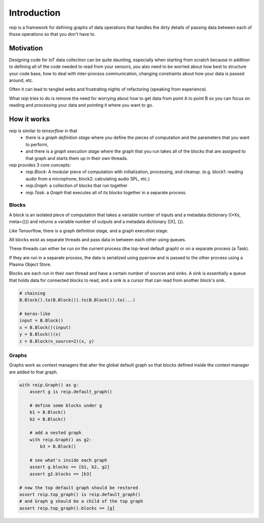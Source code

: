 Introduction
=======================

`reip` is a framework for defining graphs of data operations that handles the dirty details of passing data between each of those operations so that you don't have to.

Motivation
-----------------

Designing code for IoT data collection can be quite daunting, especially when starting from scratch because in addition to defining all of the code needed to read from your sensors, you also need to be worried about how best to structure your code base, how to deal with inter-process communication, changing constraints about how your data is passed around, etc.

Often it can lead to tangled webs and frustrating nights of refactoring (speaking from experience).

What `reip` tries to do is remove the need for worrying about how to get data from point A to point B so you can focus on reading and processing your data and pointing it where you want to go.

How it works
-----------------

`reip` is similar to `tensorflow` in that
 - there is a *graph definition stage* where you define the pieces of computation and the parameters that you want to perform,
 - and there is a *graph execution stage* where the graph that you run takes all of the blocks that are assigned to that graph and starts them up in their own threads.

`reip` provides 3 core concepts:
 - `reip.Block`: A modular piece of computation with initialization, processing, and cleanup. (e.g. block1: reading audio from a microphone, block2: calculating audio SPL, etc.)
 - `reip.Graph`: a collection of blocks that run together
 - `reip.Task`: a `Graph` that executes all of its blocks together in a separate process.



Blocks
+++++++++++++++

A block is an isolated piece of computation that takes a variable number of inputs and a metadata dictionary ((*Xs, meta={})) and returns a variable number of outputs and a metadata dictionary ([X], {}).

Like Tensorflow, there is a graph definition stage, and a graph execution stage.

All blocks exist as separate threads and pass data in between each other using queues.

These threads can either be run on the current process (the top-level default graph) or on a separate process (a Task).

If they are run in a separate process, the data is serialized using pyarrow and is passed to the other process using a Plasma Object Store.



Blocks are each run in their own thread and have a certain number of sources and sinks. A sink is essentially a queue that holds data for connected blocks to read, and a sink is a cursor that can read from another block's sink.

.. code-block:: python

    # chaining
    B.Block().to(B.Block()).to(B.Block()).to(...)

    # keras-like
    input = B.Block()
    x = B.Block()(input)
    y = B.Block()(x)
    z = B.Block(n_source=2)(x, y)


Graphs
+++++++++++++++

Graphs work as context managers that alter the global default graph so that blocks defined inside the context manager are added to that graph.

.. code-block:: python

    with reip.Graph() as g:
        assert g is reip.default_graph()

        # define some blocks under g
        b1 = B.Block()
        b2 = B.Block()

        # add a nested graph
        with reip.Graph() as g2:
            b3 = B.Block()

        # see what's inside each graph
        assert g.blocks == [b1, b2, g2]
        assert g2.blocks == [b3]

    # now the top default graph should be restored
    assert reip.top_graph() is reip.default_graph()
    # and Graph g should be a child of the top graph
    assert reip.top_graph().blocks == [g]

